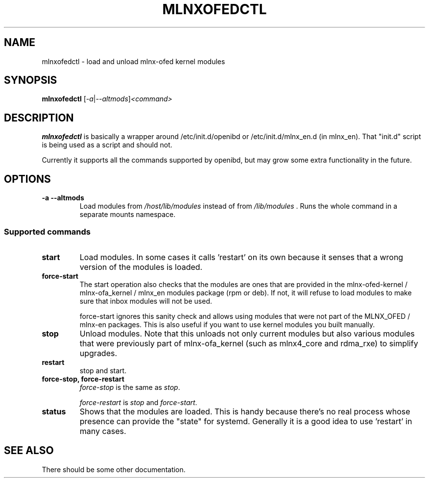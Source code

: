 .\"                                      Hey, EMACS: -*- nroff -*-
.\" (C) Copyright 2023, NVIDIA CORPORATION
.\"
.\" First parameter, NAME, should be all caps
.\" Second parameter, SECTION, should be 1-8, maybe w/ subsection
.\" other parameters are allowed: see man(7), man(1)
.TH MLNXOFEDCTL 8 "2023-01-23"
.\" Please adjust this date whenever revising the manpage.
.\"
.\" Some roff macros, for reference:
.\" .nh        disable hyphenation
.\" .hy        enable hyphenation
.\" .ad l      left justify
.\" .ad b      justify to both left and right margins
.\" .nf        disable filling
.\" .fi        enable filling
.\" .br        insert line break
.\" .sp <n>    insert n+1 empty lines
.\" for manpage-specific macros, see man(7)
.SH NAME
mlnxofedctl \- load and unload mlnx-ofed kernel modules
.SH SYNOPSIS
.B mlnxofedctl
.RI [ -a | --altmods ] <command>
.SH DESCRIPTION
.B mlnxofedctl
is basically a wrapper around /etc/init.d/openibd or /etc/init.d/mlnx_en.d
(in mlnx_en). That "init.d" script is being used as a script and should not.

Currently it supports all the commands supported by openibd, but may grow
some extra functionality in the future.

.\" TeX users may be more comfortable with the \fB<whatever>\fP and
.\" \fI<whatever>\fP escape sequences to invode bold face and italics,
.\" respectively.
.SH OPTIONS
.TP
.B \-a \-\-altmods
Load modules from \fI/host/lib/modules\fP instead of from
\fI/lib/modules\fP . Runs the whole command in a separate mounts namespace.

.SS Supported commands
.TP
.B start
Load modules. In some cases it calls 'restart' on its own because it senses
that a wrong version of the modules is loaded.

.TP
.B force\-start
The start operation also checks that the modules are ones that are provided
in the mlnx-ofed-kernel / mlnx-ofa_kernel / mlnx_en modules package (rpm or
deb). If not, it will refuse to load modules to make sure that inbox modules
will not be used.

force\-start ignores this sanity check and allows using modules that were not
part of the MLNX_OFED / mlnx-en packages. This is also useful if you want to
use kernel modules you built manually.

.TP
.B stop
Unload modules. Note that this unloads not only current modules but also
various modules that were previously part of mlnx-ofa_kernel (such as
mlnx4_core and rdma_rxe) to simplify upgrades.

.TP
.B restart
stop and start.

.TP
.B force\-stop, force\-restart
\fIforce-stop\fP is the same as \fIstop\fP.

\fIforce\-restart\fP is \fIstop\fP and \fIforce\-start\fP.

.TP
.B status
Shows that the modules are loaded. This is handy because there's no real
process whose presence can provide the "state" for systemd. Generally it
is a good idea to use 'restart' in many cases.

.SH SEE ALSO
There should be some other documentation.
